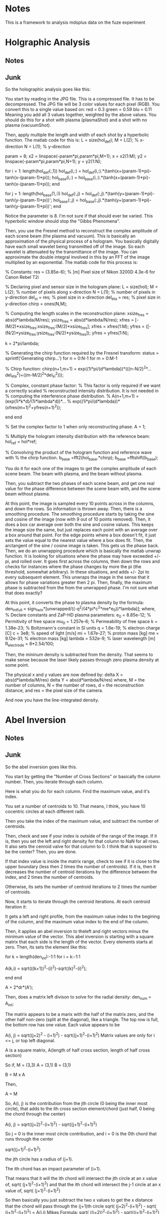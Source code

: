 * Notes

This is a framework to analysis mdsplus data on the fuze experiment

* Holgraphic Analysis

** Notes


** Junk 

So the holographic analysis goes like this:

You start by reading in the JPG file. This is a compressed file. It has to be decompressed. The JPG file will be 3 color values for each pixel (RGB). You convert this to a single value based on:
red = 0.3
green = 0.59
blu = 0.11
Meaning you add all 3 values together, weighted by the above values. You should do this for a shot with plasma (plasmaShot) and a shot with no plasma (vacuumShot).

Then, apply multiple the length and width of each shot by a hyperbolic function. The matlab code for this is:
L = size(hol_def);
M = L(2);  % x-direction
N = L(1);  % y-direction

param = 8;
x2 = linspace(-param*pi,param*pi,M+1); x = x2(1:M);
y2 = linspace(-param*pi,param*pi,N+1); y = y2(1:N);

for i = 1: length(hol_def(:,1))
    hol_def(i,:) = hol_def(i,:).*(tanh(x+(param-1)*pi)-tanh(x-(param-1)*pi));
    hol_base(i,:) = hol_base(i,:).*(tanh(x+(param-1)*pi)-tanh(x-(param-1)*pi));
end

for j = 1: length(hol_base(1,:))
    hol_def(:,j) = hol_def(:,j).*(tanh(y+(param-1)*pi)-tanh(y-(param-1)*pi))';
    hol_base(:,j) = hol_base(:,j).*(tanh(y+(param-1)*pi)-tanh(y-(param-1)*pi))';
end

Notice the parameter is 8. I'm not sure if that should ever be varied. This hyperbolic window should stop the "Gibbs Phenomena".

Then, you use the Fresnel method to reconstruct the complex amplitude of each scene beam (the plasma and vacuum). This is basically an approximation of the physical process of a hologram. You basically digitally have each small wavelet being transmitted off of the image. So each wavelet is attenuated by the transmittance of the image. You can approximate the double integral involved in this by an FFT of the image multiplied by an exponential. The matlab code for this process is:

% Constants:
res = (3.85e-6); % [m] Pixel size of Nikon 3200D 4.3e-6 for Canon Rebel T2i

% Declaring pixel and sensor size in the hologram plane:
L = size(hol);
M = L(2);      % number of pixels along x-direction
N = L(1);      % number of pixels in y-direction
del_xi = res;  % pixel size in x-direction
del_eta = res; % pixel size in y-direction
chirp = ones(N,M);

% Computing the length scales in the reconstruction plane:
xsize_fres = abs(d*lambda/M/res);
ysize_fres = abs(d*lambda/N/res);
xfres = [-(M/2)*xsize_fres:xsize_fres:(M/2)*xsize_fres];
xfres = xfres(1:M);
yfres = ([-(N/2)*ysize_fres:ysize_fres:(N/2)*ysize_fres]);
yfres = yfres(1:N);

k = 2*pi/lambda;

% Generating the chirp function required by the Fresnel transform:
status = sprintf('Generating chirp...')
for n = 0:N-1
        for m = 0:M-1
            
            % Chirp function:
            chirp(n+1,m+1) = exp((1i*pi/(d*lambda))*(((n-N/2)^2*...
                del_eta^2)+((m-M/2)^2*del_xi^2)));

            % Complex, constant phase factor:
            % This factor is only required if we want a correctly scaled
            % reconstructed intensity distribution.  It is not needed in
            % computing the interference phase distribution.
            % A(n+1,m+1) = (exp(1i*k*d)/(1i*lambda*d))*...
            % exp((1i*pi/(d*lambda))*(xfres(m+1)^2+yfres(n+1)^2));
            
        end
end

% Set the complex factor to 1 when only reconstructing phase.
A = 1; 

% Multiply the hologram intensity distribution with the reference beam:
hol_ref = hol*ref;

% Convolving the product of the hologram function and reference wave with 
% the chirp function.
b_base =fft2(hol_base.*chirp);
b_base =fftshift(b_base);

You do it for each one of the images to get the complex amplitude of each scene beam. The beam with plasma, and the beam without plasma.

Then, you subtract the two phases of each scene beam, and get one real value for the phase difference between the scene beam with, and the scene beam without plasma.

At this point, the image is sampled every 10 points across in the columns, and down the rows. So information is thrown away. Then, there is a smoothing procedure. The smoothing procedure starts by taking the sine and cosine of the image (now with 9 out of 10 points removed). Then, it does a box car average over both the sine and cosine values. This keeps the image size the same, but just replaces each point with an average over a box around that point. For the edge points where a box doesn't fit, it just sets the value equal to the nearest value where a box does fit. Then, the arctangent of the sine / cosine image is taken. This gets us the phase back. Then, we do an unwrapping procedure which is basically the matlab unwrap function. It is looking for situations where the phase may have exceeded +/- pi, and rolled over. It goes first across the columns, then down the rows and checks for instances where the phase changes by more the pi (the threshold, somewhat arbitrary). In these situations, and adds +/- 2pi to every subsequent element. This unwraps the image in the sense that it allows for phase variations greater then 2 pi. Then, finally, the maximum phase is subtracted from the from the unwrapped phase. I'm not sure what that does exactly?

At this point, it converts the phase to plasma density by the formula:
den_int_full = sign_twin*[unwrapped/((-q^2/(4*pi*c^2*me*e_0))*lambda)];
where,
% Declare constants and ZaP-HD plasma parameters:
e_0 = 8.85e-12; % Permitivity of free space
mu_0 = 1.257e-6; % Permeability of free space
k = 1.38e-23; % Boltzmann's constant in SI units
q = 1.6e-19; % electron charge [C]
c = 3e8; % speed of light [m/s]
mi = 1.67e-27; % proton mass [kg]
me = 9.12e-31; % electron mass [kg]
lambda = 532e-9; % laser wavelength [m]
R_electrode = 8*2.54/100;


Then, the mininum density is subtracted from the density. That seems to make sense because the laser likely passes through zero plasma density at some point.

The physical x and y values are now defined by:
delta X = abs(d*lambda/M/res)
delta Y = abs(d*lambda/N/res)
where, M = the number of columns, N = the number of rows, d = the reconstruction distance, and res = the pixel size of the camera.

And now you have the line-integrated density.




* Abel Inversion

** Notes



** Junk

So the abel inversion goes like this.

You start by getting the "Number of Cross Sections" or basically the column number. Then, you iterate through each column. 

Here is what you do for each column. Find the maximum value, and it's index. 

You set a number of centroids to 10. That means, I think, you have 10 cocentric circles at each different radii.

Then you take the index of the maximum value, and subtract the number of centroids.

Then, check and see if your index is outside of the range of the image. If it is, then you set the left and right density for that column to NaN for all rows. It also sets the cenroid valve for that column to 0. I think that is suposed to be the center? Then, you are done.

If that index value is inside the matrix range, check to see if it is close to the upper boundary (less then 2 times the number of centroids). If it is, then it decreases the number of centroid iterations by the difference between the index, and 2 times the number of centroids.

Otherwise, its sets the number of centroid iterations to 2 times the number of centroids.

Now, it starts to iterate through the centroid iterations. At each centroid iteration it:

It gets a left and right profile, from the maximum value index to the begining of the column, and the maximum value index to the end of the column.

Then, it applies an abel inversion to theleft and right vectors minus the minimum value of the vector. This abel inversion is starting with a square matrix that each side is the length of the vector. Every elements starts at zero. Then, its sets the element like this:

for k = length(den_int):-1:1
    for i = k:-1:1
       
        A(k,i) = sqrt(((k+1))^2-(i)^2)-sqrt((k)^2-(i)^2);
        
    end
end

A = 2*dr*(A');

Then, does a matrix left divison to solve for the radial density:
den_num = A\den_int;

The matrix appears to be a marix with the half of the matrix zero, and the other half non-zero (split at the diagonal), like a triangle. The top row is full, the bottom row has one value. Each value appears to be

A(i, j) = sqrt((j+2)^2 - (i+1)^2) - sqrt((j+1)^2-(i+1)^2)
Matrix values are only for i <= j, or top left diagonal.

A is a square matrix,
A(length of half cross section, length of half cross section)

So if,
M = (3,3)
A = (3,1)
B = (3,1)

B = M x A

Then,

A = M\B


So,
A(i, j) is the contribution from the jth circle (0 being the inner most circle), that adds to the ith cross section element/chord (just half, 0 being the chord through the center)

A(i, j) = sqrt((j+2)^2-(i+1)^2) - sqrt((j+1)^2-(i+1)^2)

So j = 0 is the inner most circle contribution,
and i = 0 is the 0th chord that runs through the center

sqrt((j+1)^2-(i+1)^2)

the jth circle has a radius of (j+1). 

The ith chord has an impact parameter of (i+1).

That means that it will the ith chord will intersect the jth circle at an x value of,
sqrt( (j+1)^2-(i+1)^2)
and that the ith chord will intersect the j-1 circle at an x value of,
sqrt( (j+1)^2-(i+1)^2)

So then basically you just subtract the two x values to get the x distance that the chord will pass through the (j+1)th circle
sqrt( (j+2)^2-(i+1)^2) -    sqrt( (j+1)^2-(i+1)^2)    = A(i,j) 
Mikes Formula:
sqrt( ((j+2))^2-(i+1)^2) -  sqrt((j+1)^2-(i+1)^2)     = A(i,j) 


So I think this should work:

A(i, j) = 2 x dr x sqrt( (j+2)^2 - (i+1)^2)   -   sqrt( (j+1)^2 - (i+1)^2)
where i<=j

This basically just gets the distance that a line at impact parameter i, will travel with circle j, where i = 0 corresponds to a chord through the center (exactly through the center??), and j = 0 corresponds to the inner most circle.

This needs to be tested.

Then, make sure both the left and right sides lengths match. So the longer of the two must be truncated.

Okay, let's start over:
The line integrated density is starting at the maximum i =0. That is the chord that passes through the center.

That doesn't actually work.

Mike's Code (Verified this):
A(i,j) = sqrt((j+1)^2-i^2)-sqrt(j^2-i^2);
for i <= j

Converted to C (Verified this):
A(i,j) = sqrt((j+2)^2-(i+1)^2)-sqrt((j+1)^2-(i+1)^2);
for i <= j


Here is my issue. So for j = 1, the inner most circle, and i =1, the inner impact parater,

sqrt (2^2 - 1^2) - sqrt( 1^2 - 1^2)

sqrt(3) for the length???

For j = 2, the second inner most circle, and i = 1, the smallest impact paramter,
sqrt(3^2 - 1^2)  - sqrt( 2^2-1^2)

sqrt(8) - sqrt(3)
That would make sense if the path length through the 2nd inner most circle was sqrt(8), but the max it could be is 2, and sqrt(8) is 2.82.


For my formula (except for j = 0, i = 0),

sqrt( (j+1)^2 - 0.25*(i+1)^2) - sqrt( j^2  - 0.25*(i+1)^2)

For j = 0, the inner most circle, and i = 0, the inner impact parameter,

sqrt( 1^2 - 0.25*1^2)

sqrt(0.75)

Kind of makes sense, less then 1,


And then for j = 1, the second inner most circle, and i =0, the smallest impact parameter,

sqrt( 2^2 - 0.25*1^2)  - sqrt(1^2 - 0.25*1^2)
sqrt(3.75) - sqrt(0.75)

I guess if sqrt(3.75) = 1.93, that is less then 2, so that kind of makes sense.

But what about the case where you i = j?

i = Impact parameter
j = Shell parameter


for i = 0, that is the line through the middle. 




After the abel inversion, Mike goes in makes sure that both the left and right sides are the same size.

Then, he goes int and checks to see a value for 0 density at the edge as the density in the longer profileat the radius of the shorter profile.



I think he goes the abel inversion based on a number of different centroid locations, and looks for the one that is most symetrical. Then, he uses that one, I think.


So here is my formula:

  /* 
   * Here is the method I came up with to get the length of the
   * chord of impact parameter ii, through the shell, jj. The chord
   * is the chord through the center of the 1 pixel width rectangle
   * that passes through the plasma
   */
  for (jj = 0; jj < 10; jj++) {
    for (ii = 0; ii <= jj; ii++) {

	num = sqrt(gsl_pow_2(jj+1)-
		   gsl_pow_2(ii+0.5))
	  -sqrt(gsl_pow_2(jj)-
		gsl_pow_2(ii+0.5));

	gsl_matrix_set(myMethod, ii, jj, num);
	
    }
  }

  /* 
   * Double back over cases where i = j, because the formula doesn't work
   * for that case.
   */
  for (jj = 0; jj < 10; jj++) {

	num = sqrt(gsl_pow_2(jj+1)-
		   gsl_pow_2(jj+0.5));

	gsl_matrix_set(myMethod, jj, jj, num);
	
  }


Here is Mike's formula:

  /* 
   * This method (m-file) but 0-9 instead of 1-10:
   * for j = 1:1:10
   *   for i = 1:1:j
   *      A(i,j) = sqrt(((j+1))^2-(i)^2)-sqrt((j)^2-(i)^2);
   *   end
   * end
   * This is what Mike does in this code. I don't know what ii, and
   * jj correspond to, I think ii = impact parameter, j = shell
   */
  for (jj = 0; jj < 10; jj++) {
    for (ii = 0; ii <= jj; ii++) {

      num = sqrt(gsl_pow_2(jj+2)-
		 gsl_pow_2(ii+1))
	-sqrt(gsl_pow_2(jj+1)-
	      gsl_pow_2(ii+1));
      
      gsl_matrix_set(mikeMethod, ii, jj, num);

    }
  }


So you are in a big for loop for each column/cross section, that is iterating through "centroids_iterations", which is set to 2 times the number of centroids, or "num_of_centroids". In this case, it's 20.

You are keeping track of a of each profile, and each "centroid_ind_temp", which is set to initially the maximum index - the number of centroids. In this case, it's the maximum index subtracted by 10. You are also keeping track of the edge values.

Okay, so once the matrix has been inverted, you have a left and right radial density profile. This is starting a r = 0, and going out by the "num_of_centroids", I think.

Then,  you make sure that both the lengths of the left and right profiles are equal. If not, set them equal.

Then, you want to find an edge value. That is the longer profile's density at the radius of the short profile.


Then, for some reason that I don't understand, they do a for loop through a number of edge values, or essentially background values. But appears they only subtract it off of one of the profiles, the left or the right. Then, he subtracts the 2 matrices from another. Then, he calulates the matlab "norm" of that matrix , which is just the max(svd(M)), and normalizes that to the vector length. At that point he appears to find the minimum value, and set that equal





* Analysis Write up

Our unwrapping procedure looks for phase jumps for some threshold value of pi. We have been using 1.0. The phase jump should be by 2pi, though. The phase is confined between +/- pi.

Before, we were first taking every 10th point from the image, after the fresnel transformation. Then, we were applying a box car smooth (8). This made the computational time speed up. 

Now, we are taking all the points, and doing a box car smooth of 100. That improved things a little. 

The density offset procedure I do is:

For each centroid iteration, it will iterate through a number of density offsets, both positive and negative, apply them to the smaller cross section, and determine which one best minimizes the L2 norm of the different between the small profile, and truncated larger profile. I think this is what M. Ross's code it doing. I have this commented out.

The issue with the abel inversion, is when it doesn't go to zero, you get a large point on the outer shell. Then, this outer shell is a false data, and the geometry is included incorrectly in the rest of the inversion routine. I think we want to set this to zero, then add an offset to match... where?

We unwrap each row first, then each column. 

Should we box car average the phase, then take the sin/cos, or do we have been doing which is take the sin/cos, then do a box car average?

About the abel inversion. I think that we want to force one end to zero, then have the the

After you get the phase map, the maximum value is subtracted.

Previously, mike ross would calculate the sine and cosine of the phase, then do a box car smoothing. Then, he would re-calculate the phase using atan. Then, he would unwrap the phase.

Now, I'm just unwrapping the phase, then doing a box car average.

Now, I'm seeing really confusing results. The new procedure which just unwraps the phase, then does a box car smooth over the unwrapped phase, is producing results that don't make a ton of sense. They are radically different from what was obtained using the previous method. I'm trying to track the phase in the reconstructed twin image, and it's hard to make sense out of it. 
